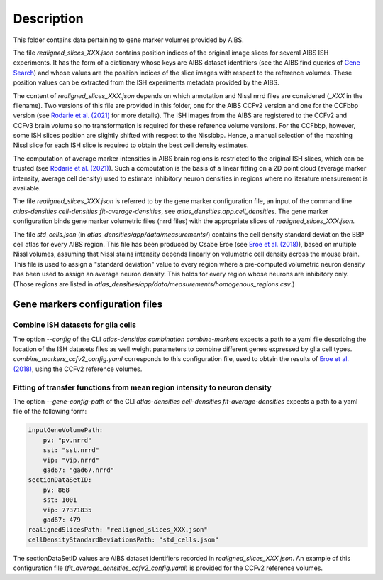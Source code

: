 
Description
===========

This folder contains data pertaining to gene marker volumes provided by AIBS.

The file `realigned_slices_XXX.json` contains position indices of the original image slices for
several AIBS ISH experiments. It has the form of a dictionary whose keys are AIBS dataset
identifiers (see the AIBS find queries of `Gene Search`_) and whose values are the position indices
of the slice images with respect to the reference volumes. These position values can be extracted
from the ISH experiments metadata provided by the AIBS.

The content of `realigned_slices_XXX.json` depends on which annotation and Nissl nrrd files are
considered (`_XXX` in the filename). Two versions of this file are provided in this folder, one for
the AIBS CCFv2 version and one for the CCFbbp version (see `Rodarie et al. (2021)`_ for more
details). The ISH images from the AIBS are registered to the CCFv2 and CCFv3 brain volume so no
transformation is required for these reference volume versions. For the CCFbbp, however, some ISH
slices position are slightly shifted with respect to the Nisslbbp. Hence, a manual selection of the
matching Nissl slice for each ISH slice is required to obtain the best cell density estimates.

The computation of average marker intensities in AIBS brain regions is restricted to the original
ISH slices, which can be trusted (see `Rodarie et al. (2021)`_). Such a computation is the basis of
a linear fitting on a 2D point cloud (average marker intensity, average cell density) used to
estimate inhibitory neuron densities in regions where no literature measurement is available.

The file `realigned_slices_XXX.json` is referred to by the gene marker configuration file,
an input of the command line `atlas-densities cell-densities fit-average-densities`,
see `atlas_densities.app.cell_densities`. The gene marker configuration binds gene marker volumetric
files (nrrd files) with the appropriate slices of `realigned_slices_XXX.json`.

The file `std_cells.json` (in `atlas_densities/app/data/measurements/`) contains the cell density
standard deviation the BBP cell atlas for every AIBS region. This file has been produced by
Csabe Eroe (see `Eroe et al. (2018)`_), based on multiple Nissl volumes, assuming that Nissl stains
intensity depends linearly on volumetric cell density across the mouse brain. This file is used to
assign a "standard deviation" value to every region where a pre-computed volumetric neuron density
has been used to assign an average neuron density. This holds for every region whose neurons are
inhibitory only. (Those regions are listed in
`atlas_densities/app/data/measurements/homogenous_regions.csv`.)


Gene markers configuration files
--------------------------------
Combine ISH datasets for glia cells
>>>>>>>>>>

The option `--config` of the CLI `atlas-densities combination combine-markers` expects a path to a
yaml file describing the location of the ISH datasets files as well weight parameters to combine
different genes expressed by glia cell types. `combine_markers_ccfv2_config.yaml` corresponds to
this configuration file, used to obtain the results of `Eroe et al. (2018)`_, using the CCFv2
reference volumes.

Fitting of transfer functions from mean region intensity to neuron density
>>>>>>>>>>

The option `--gene-config-path` of the CLI `atlas-densities cell-densities fit-average-densities`
expects a path to a yaml file of the following form:

.. code:: yaml

    inputGeneVolumePath:
        pv: "pv.nrrd"
        sst: "sst.nrrd"
        vip: "vip.nrrd"
        gad67: "gad67.nrrd"
    sectionDataSetID:
        pv: 868
        sst: 1001
        vip: 77371835
        gad67: 479
    realignedSlicesPath: "realigned_slices_XXX.json"
    cellDensityStandardDeviationsPath: "std_cells.json"

The sectionDataSetID values are AIBS dataset identifiers recorded in `realigned_slices_XXX.json`.
An example of this configuration file (`fit_average_densities_ccfv2_config.yaml`) is provided for the
CCFv2 reference volumes.

.. _`Gene Search`: https://mouse.brain-map.org/
.. _`Rodarie et al. (2021)`: https://www.biorxiv.org/content/10.1101/2021.11.20.469384v2
.. _`Eroe et al. (2018)`: https://www.frontiersin.org/articles/10.3389/fninf.2018.00084/full